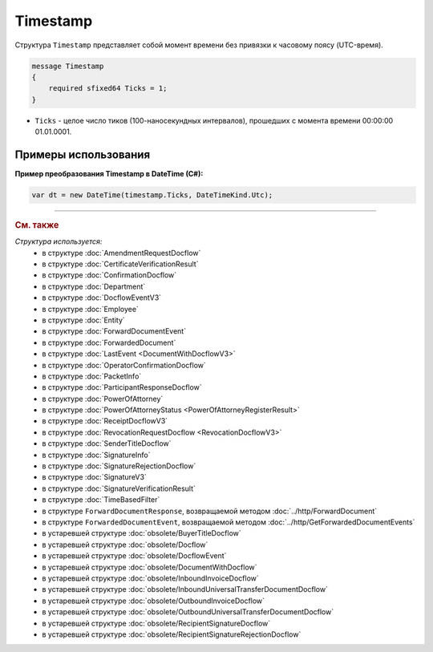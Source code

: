 Timestamp
=========

Структура ``Timestamp`` представляет собой момент времени без привязки к часовому поясу (UTC-время).

.. code-block:: protobuf

    message Timestamp
    {
        required sfixed64 Ticks = 1;
    }

- ``Ticks`` - целое число тиков (100-наносекундных интервалов), прошедших с момента времени 00:00:00 01.01.0001.


Примеры использования
---------------------

**Пример преобразования Timestamp в DateTime (C#):**

.. code-block:: csharp

	var dt = new DateTime(timestamp.Ticks, DateTimeKind.Utc);


----

.. rubric:: См. также

*Структура используется:*
	- в структуре :doc:`AmendmentRequestDocflow`
	- в структуре :doc:`CertificateVerificationResult`
	- в структуре :doc:`ConfirmationDocflow`
	- в структуре :doc:`Department`
	- в структуре :doc:`DocflowEventV3`
	- в структуре :doc:`Employee`
	- в структуре :doc:`Entity`
	- в структуре :doc:`ForwardDocumentEvent`
	- в структуре :doc:`ForwardedDocument`
	- в структуре :doc:`LastEvent <DocumentWithDocflowV3>`
	- в структуре :doc:`OperatorConfirmationDocflow`
	- в структуре :doc:`PacketInfo`
	- в структуре :doc:`ParticipantResponseDocflow`
	- в структуре :doc:`PowerOfAttorney`
	- в структуре :doc:`PowerOfAttorneyStatus <PowerOfAttorneyRegisterResult>`
	- в структуре :doc:`ReceiptDocflowV3`
	- в структуре :doc:`RevocationRequestDocflow <RevocationDocflowV3>`
	- в структуре :doc:`SenderTitleDocflow`
	- в структуре :doc:`SignatureInfo`
	- в структуре :doc:`SignatureRejectionDocflow`
	- в структуре :doc:`SignatureV3`
	- в структуре :doc:`SignatureVerificationResult`
	- в структуре :doc:`TimeBasedFilter`
	- в структуре ``ForwardDocumentResponse``, возвращаемой методом :doc:`../http/ForwardDocument`
	- в структуре ``ForwardedDocumentEvent``, возвращаемой методом :doc:`../http/GetForwardedDocumentEvents`
	- в устаревшей структуре :doc:`obsolete/BuyerTitleDocflow`
	- в устаревшей структуре :doc:`obsolete/Docflow`
	- в устаревшей структуре :doc:`obsolete/DocflowEvent`
	- в устаревшей структуре :doc:`obsolete/DocumentWithDocflow`
	- в устаревшей структуре :doc:`obsolete/InboundInvoiceDocflow`
	- в устаревшей структуре :doc:`obsolete/InboundUniversalTransferDocumentDocflow`
	- в устаревшей структуре :doc:`obsolete/OutboundInvoiceDocflow`
	- в устаревшей структуре :doc:`obsolete/OutboundUniversalTransferDocumentDocflow`
	- в устаревшей структуре :doc:`obsolete/RecipientSignatureDocflow`
	- в устаревшей структуре :doc:`obsolete/RecipientSignatureRejectionDocflow`
